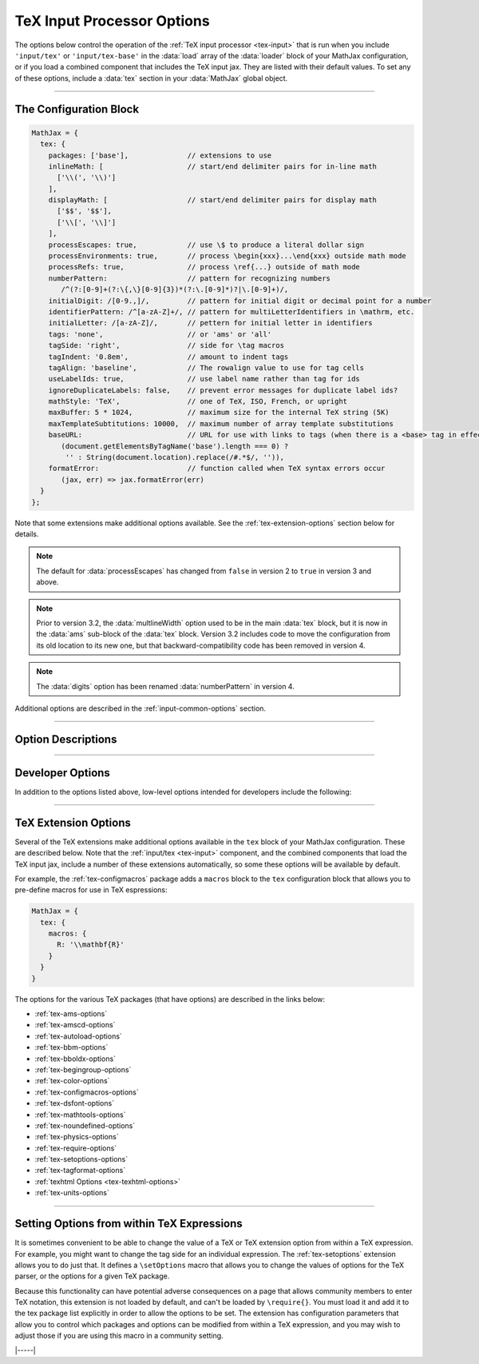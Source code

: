 .. _tex-options:

###########################
TeX Input Processor Options
###########################

The options below control the operation of the :ref:`TeX input
processor <tex-input>` that is run when you include ``'input/tex'`` or
``'input/tex-base'`` in the :data:`load` array of the :data:`loader`
block of your MathJax configuration, or if you load a combined
component that includes the TeX input jax.  They are listed with their
default values.  To set any of these options, include a :data:`tex`
section in your :data:`MathJax` global object.

-----

The Configuration Block
=======================

.. code-block:: javascript

    MathJax = {
      tex: {
        packages: ['base'],              // extensions to use
        inlineMath: [                    // start/end delimiter pairs for in-line math
          ['\\(', '\\)']
        ],
        displayMath: [                   // start/end delimiter pairs for display math
          ['$$', '$$'],
          ['\\[', '\\]']
        ],
        processEscapes: true,            // use \$ to produce a literal dollar sign
        processEnvironments: true,       // process \begin{xxx}...\end{xxx} outside math mode
        processRefs: true,               // process \ref{...} outside of math mode
        numberPattern:                   // pattern for recognizing numbers
           /^(?:[0-9]+(?:\{,\}[0-9]{3})*(?:\.[0-9]*)?|\.[0-9]+)/,
        initialDigit: /[0-9.,]/,         // pattern for initial digit or decimal point for a number
        identifierPattern: /^[a-zA-Z]+/, // pattern for multiLetterIdentifiers in \mathrm, etc.
        initialLetter: /[a-zA-Z]/,       // pettern for initial letter in identifiers
        tags: 'none',                    // or 'ams' or 'all'
        tagSide: 'right',                // side for \tag macros
        tagIndent: '0.8em',              // amount to indent tags
        tagAlign: 'baseline',            // The rowalign value to use for tag cells
        useLabelIds: true,               // use label name rather than tag for ids
        ignoreDuplicateLabels: false,    // prevent error messages for duplicate label ids?
        mathStyle: 'TeX',                // one of TeX, ISO, French, or upright
        maxBuffer: 5 * 1024,             // maximum size for the internal TeX string (5K)
        maxTemplateSubtitutions: 10000,  // maximum number of array template substitutions
        baseURL:                         // URL for use with links to tags (when there is a <base> tag in effect)
           (document.getElementsByTagName('base').length === 0) ?
            '' : String(document.location).replace(/#.*$/, '')),
        formatError:                     // function called when TeX syntax errors occur
           (jax, err) => jax.formatError(err)
      }
    };

Note that some extensions make additional options available.  See the
:ref:`tex-extension-options` section below for details.

.. note::

   The default for :data:`processEscapes` has changed from
   ``false`` in version 2 to ``true`` in version 3 and above.

.. note::

   Prior to version 3.2, the :data:`multlineWidth` option used to be
   in the main :data:`tex` block, but it is now in the :data:`ams`
   sub-block of the :data:`tex` block.  Version 3.2 includes code to
   move the configuration from its old location to its new one, but
   that backward-compatibility code has been removed in version 4.

.. note::

   The :data:`digits` option has been renamed :data:`numberPattern` in version 4.

Additional options are described in the :ref:`input-common-options`
section.

-----


Option Descriptions
===================

.. _tex-packages:
.. describe:: packages: ['base']

   This array lists the names of the packages that should be
   initialized by the TeX input processor.  The :ref:`input/tex
   <tex-input>` and :ref:`input/tex-base <tex-input>` components
   automatically add to this list the packages that they load.  If you
   explicitly load additional tex extensions, you should add them to
   this list.  For example:

   .. code-block:: javascript

      MathJax = {
        loader: {load: ['[tex]/enclose']},
        tex: {
          packages: {'[+]': ['enclose']}
        }
      };

   This loads the :ref:`tex-enclose` extension and activates it by
   including it in the package list.

   You can remove packages from the default list using ``'[-]'``
   rather than ``[+]``, as in the followiong example:

   .. code-block:: javascript

      MathJax = {
        tex: {
          packages: {'[-]': ['noundefined']}
        }
      };

   This would disable the :ref:`tex-noundefined` extension, so that
   unknown macro names would cause error messages rather than be
   displayed in red.

   If you need to both remove some default packages and add new ones,
   you can do so by including both within the braces:

   .. code-block:: javascript

      MathJax = {
        loader: {load: ['[tex]/enclose']},
        tex: {
          packages: {'[-]': ['noundefined', 'autoload'], '[+]': ['enclose']}
        }
      };

   This disables the :ref:`tex-noundefined` and :ref:`tex-autoload`
   extensions, and adds in the :ref:`tex-enclose` extension.


.. _tex-inlineMath:
.. describe:: inlineMath: [['\\(','\\)']]

    This is an array of pairs of strings that are to be used as
    in-line math delimiters.  The first in each pair is the initial
    delimiter and the second is the terminal delimiter.  You can have
    as many pairs as you want.  For example,

    .. code-block:: javascript

        inlineMath: {'[+]': [['$','$']]}

    would add dollar sign delimiters to the default list, causing
    MathJax to look for ``$...$`` and ``\(...\)`` as delimiters for
    in-line mathematics.  Note that the single dollar signs are not
    enabled by default because they are used too frequently in normal
    text, so if you want to use them for math delimiters, you must
    specify them explicitly.

    .. warning::

       The delimiters can't look like HTML tags (i.e., can't include
       the less-than sign), as these would be turned into tags by the
       browser before MathJax has the chance to run.  You can only
       include text, not tags, as your math delimiters.  It is
       possible, however, to use a custom render action to look for
       such tags.  The :ref:`v2-api-changes` section includes an
       example of how to do this for the v2-style ``<script
       type="math/tex">`` tags.

.. _tex-displayMath:
.. describe:: displayMath: [ ['$$','$$'], ['\\[','\\]'] ]

    This is an array of pairs of strings that are to be used as
    delimiters for displayed equations.  The first in each pair is the
    initial delimiter and the second is the terminal delimiter.  You
    can have as many pairs as you want.

    .. warning::

       The delimiters can't look like HTML tags (i.e., can't include
       the less-than sign), as these would be turned into tags by the
       browser before MathJax has the chance to run.  You can only
       include text, not tags, as your math delimiters.  It is
       possible, however, to use a custom render action to look for
       such tags.  The :ref:`v2-api-changes` section includes an
       example of how to do this for the v2-style ``<script
       type="math/tex">`` tags.

.. _tex-processEscapes:
.. describe:: processEscapes: true

    When set to ``true``, you may use ``\$`` to represent a literal
    dollar sign, rather than using it as a math delimiter, and ``\\``
    to represent a literal backslash (so that you can use ``\\\$`` to
    get a literal ``\$`` or ``\\$...$`` to get a backslash just before
    in-line math).  When ``false``, ``\$`` will not be altered, and
    its dollar sign may be considered part of a math delimiter.
    Typically this is set to ``true`` if you enable the ``$ ... $``
    in-line delimiters, so you can type ``\$`` and MathJax will
    convert it to a regular dollar sign in the rendered document.

.. _tex-processRefs:
.. describe:: processRefs: true

    When set to ``true``, MathJax will process ``\ref{...}`` and
    ``\eqref{}`` macros outside of math mode.

.. _tex-processEnvironments:
.. describe:: processEnvironments: true

    When ``true``, MathJax looks not only for the in-line and display
    math delimiters, but also for LaTeX environments
    (``\begin{something}...\end{something}``) and marks them for
    processing by the TeX input jax.  When ``false``, LaTeX
    environments will not be processed outside of math mode.  Note
    that *any* environment will be picked up this way, and initiates
    display-style mathematics, not just those that would do so in
    LaTeX.

.. _tex-digits:
.. _tex-numberPattern:
.. describe:: numberPattern: /^(?:[0-9]+(?:\{,\}[0-9]{3})*(?:\.[0-9]*)?|\.[0-9]+)/

   This gives a regular expression that is used to identify numbers
   during the parsing of your TeX expressions.  By default, the
   decimal point is ``.`` and you can use ``{,}`` between every three
   digits before that.  If you want to use ``{,}`` as the decimal
   indicator, use

   .. code-block:: javascript

      MathJax = {
        tex: {
          digits: /^(?:[0-9]+(?:\{,\}[0-9]*)?|\{,\}[0-9]+)/
        }
      };

.. _tex-initialDigit:
.. describe::  initialDigit: /[0-9.,]/

   This gives a regular expression that tells what characters can
   appear as the first character in a number.  Once one of these
   characters has been found, the :data:`numberPattern` above is
   applied to the input string to see if a number is found.

.. _tex-identifierPattern:
.. describe:: identifierPattern: /^[a-zA-Z]+/

   This gives a regular expression that determines what consistitues a
   single identifier within one of the macros that specifies a font
   style, like ``\mathrm{}`` or ``\mathcal{}``, or within
   ``\operatorname{}``.  A string that matches this pattern will
   produce a single ``<mi>`` element in the internal MathML
   representation of your formula.  Thus, ``\operatorname{max}`` will
   produce ``<mi>max</mi>`` rather than three separate ``<mi>``, one
   for each letter.

.. _tex-initialLetter:
.. describe:: initialLetter: /[a-zA-Z]/

   This gives a regular expression that specifies what letters can
   initiate a multi-letter identifier inside macros like
   ``\\mathrm{}`` or ``\operatorname()``.  Onces one of these
   characters has been found, the :data:`identifierPattern` above ks
   applied to the inoput string to see if a multi-letter identifier is
   found.

.. _tex-tags:
.. describe:: tags: 'none'

   This controls whether equations are numbered and how.  By default
   it is set to ``'none'`` to be compatible with earlier versions of
   MathJax where auto-numbering was not performed (so pages will not
   change their appearance).  You can change this to ``'ams'`` for
   equations numbered as the `AMSmath` package would do, or ``'all'``
   to get an equation number for every displayed equation.

.. _tex-tagSide:
.. describe:: tagSide: 'right'

   This specifies the side on which ``\tag{}`` macros will place the
   tags, and on which automatic equation numbers will appear.  Set it
   to ``'left'`` to place the tags on the left-hand side.

.. _tex-tagIndent:
.. describe:: tagIndent: "0.8em"

   This is the amount of indentation (from the right or left) for the
   tags produced by the ``\tag{}`` macro or by automatic equation
   numbers.

.. _tex-tagAlign:
.. describe:: tagAlign: 'baseline'

   This specifies how equation tags should be vertically aligned with
   equations that include line breaks.  Its value can be
   ``'baseline'``, ``'top'``, ``'center'``, or ``'bottom'``.  The
   default is ``baseline``, which is usually the baseline of the top
   line of the equation.

.. _tex-useLabelIds:
.. describe:: useLabelIds: true

   This controls whether element :attr:`id` attributes for tags use
   the ``\label`` name or the equation number.  When ``true``, use the
   label, when ``false``, use the equation number.

.. _tex-ignoreDuplicateLabels:
.. describe:: ignoreDuplicateLabels: false

   Normally, if MathJax typesets two expressions that have the same
   ``\label``, that will generate an error for the second equation
   indicating the duplicate label.  Setting this to ``true``, however,
   will prevent the error message from occurring.  That can be useful
   in a setting where you have removed the previous equation, such as
   in an editor where you are retypesetting the same equation when the
   content is edited.

.. _tex-mathStyle:
.. describe:: mathStyle: 'TeX'

   This determines how single-letter upper- and lower-case Latin and
   Greek variable names are typeset.  The value can be ``'TeX'``,
   ``'ISO'``, ``'French'``, or ``'upright'``, and the result is as
   describe in the following table:

   +-----------+---------+---------+---------+---------+
   | mathStyle |  latin  |  Latin  |  greek  |  Greek  |
   +===========+=========+=========+=========+=========+
   | TeX       | italic  | italic  | italic  | upright |
   +-----------+---------+---------+---------+---------+
   | ISO       | italic  | italic  | italic  | italic  |
   +-----------+---------+---------+---------+---------+
   | French    | italic  | upright | upright | upright |
   +-----------+---------+---------+---------+---------+
   | upright   | upright | upright | upright | upright |
   +-----------+---------+---------+---------+---------+

.. _tex-maxBuffer:
.. describe:: maxBuffer: 5 * 1024

   Because a definition of the form ``\def\x{\x aaa} \x`` would loop
   infinitely, and at the same time stack up lots of a's in MathJax's
   equation buffer, the ``maxBuffer`` constant is used to limit the
   size of the string being processed by MathJax.  It is set to 5KB,
   which should be sufficient for any reasonable equation.

.. _tex-maxTemplateSubtitutions:
.. describe:: maxTemplateSubtitutions: 10000

   In an array environment preable, it is possible to make a column
   declaration that loops infinitely.  For example,
   ``\begin{array}{c@{\\}c} a&b \end{array}``
   would cause MathJax to loop.  This value prevents this from looping
   infinitely by limiting the number of template substitutions that
   can be applied to an array.

.. _tex-baseURL:
.. describe:: baseURL: URL

   This is the base URL to use when creating links to tagged equations
   (via ``\ref{}`` or ``\eqref{}``) when there is a ``<base>`` element
   in the document that would affect those links.  You can set this
   value by hand if MathJax doesn't produce the correct link.  By
   default, it is either the URL for the current document if there is
   a ``<base>`` element, or an empty string if not.

.. _tex-formatError:
.. describe:: formatError: (jax, err) => jax.formatError(err)

   This is a function that is called when the TeX input jax identifies
   a syntax or other error in the TeX that it is processing.  The
   default is to generate an ``<merror>`` MathML element with the
   message indicating the error that occurred.  You can override the
   function to perform other tasks, like recording the message,
   replacing the message with an alternative message, or throwing the
   error so that MathJax will stop at that point (you can catch the
   error using promises or a ``try/carch`` block).  Your function
   should return the MathML tree that is used for the error, in
   MathJax's internal format.  The :meth:`jax.mmlFactory.create()`
   function can be used to create such trees.  For example,

   .. code-block:: javascript

      jax.mmlFactory.create('mtext', {mathvariant: 'bold'}, [
        jax.mmlFactory.text('An error occurred!')
      ]);

   would create the internal representation for

   .. code-block:: xml

      <mtext mathvariant="bold">
      An error occurred!
      </merror>

-----

Developer Options
=================

In addition to the options listed above, low-level options intended
for developers include the following:

.. _tex-FindTeX:
.. describe:: FindTeX: null

   The ``FindTeX`` object instance that will override the default one.
   This allows you to create a subclass of the ``FindTeX`` class,
   create an instance of it, and pass that to the TeX input jax to use
   instead of the usual one.  A ``null`` value means use the default
   ``FindTeX`` class and make a new instance of that.
              

-----

.. _tex-extension-options:

TeX Extension Options
=====================

Several of the TeX extensions make additional options available in the
``tex`` block of your MathJax configuration.  These are described
below.  Note that the :ref:`input/tex <tex-input>` component, and the
combined components that load the TeX input jax, include a number of
these extensions automatically, so some these options will be
available by default.

For example, the :ref:`tex-configmacros` package adds a ``macros``
block to the ``tex`` configuration block that allows you to pre-define
macros for use in TeX espressions:

.. code-block:: javascript

   MathJax = {
     tex: {
       macros: {
         R: '\\mathbf{R}'
       }
     }
   }

The options for the various TeX packages (that have options) are
described in the links below:

* :ref:`tex-ams-options`
* :ref:`tex-amscd-options`
* :ref:`tex-autoload-options`
* :ref:`tex-bbm-options`
* :ref:`tex-bboldx-options`
* :ref:`tex-begingroup-options`
* :ref:`tex-color-options`
* :ref:`tex-configmacros-options`
* :ref:`tex-dsfont-options`
* :ref:`tex-mathtools-options`
* :ref:`tex-noundefined-options`
* :ref:`tex-physics-options`
* :ref:`tex-require-options`
* :ref:`tex-setoptions-options`
* :ref:`tex-tagformat-options`
* :ref:`texhtml Options <tex-texhtml-options>`
* :ref:`tex-units-options`

-----

Setting Options from within TeX Expressions
===========================================

It is sometimes convenient to be able to change the value of a TeX or
TeX extension option from within a TeX expression.  For example, you
might want to change the tag side for an individual expression.  The
:ref:`tex-setoptions` extension allows you to do just that.  It
defines a ``\setOptions`` macro that allows you to change the values
of options for the TeX parser, or the options for a given TeX package.

Because this functionality can have potential adverse consequences on
a page that allows community members to enter TeX notation, this
extension is not loaded by default, and can't be loaded by
``\require{}``.  You must load it and add it to the tex package list
explicitly in order to allow the options to be set.  The extension has
configuration parameters that allow you to control which packages and
options can be modified from within a TeX expression, and you may wish
to adjust those if you are using this macro in a community setting.


|-----|
